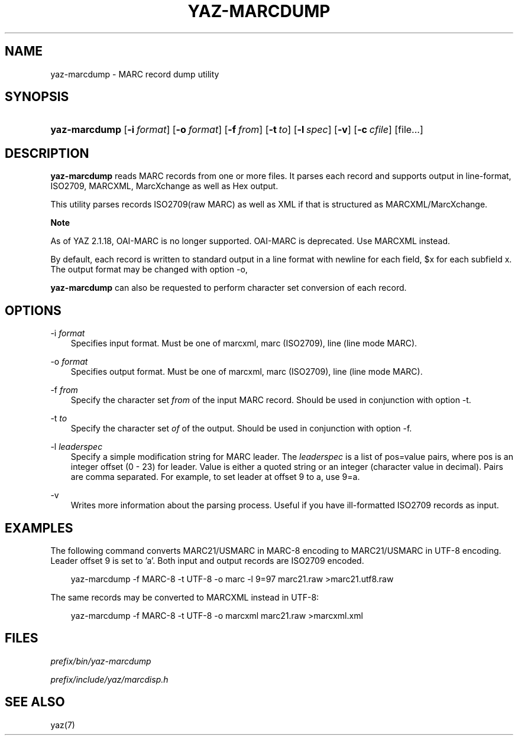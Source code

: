 .\"     Title: yaz\-marcdump
.\"    Author: 
.\" Generator: DocBook XSL Stylesheets v1.71.0 <http://docbook.sf.net/>
.\"      Date: 12/17/2006
.\"    Manual: 
.\"    Source: YAZ 2.1.42
.\"
.TH "YAZ\-MARCDUMP" "1" "12/17/2006" "YAZ 2.1.42" ""
.\" disable hyphenation
.nh
.\" disable justification (adjust text to left margin only)
.ad l
.SH "NAME"
yaz\-marcdump \- MARC record dump utility
.SH "SYNOPSIS"
.HP 13
\fByaz\-marcdump\fR [\fB\-i\ \fR\fB\fIformat\fR\fR] [\fB\-o\ \fR\fB\fIformat\fR\fR] [\fB\-f\ \fR\fB\fIfrom\fR\fR] [\fB\-t\ \fR\fB\fIto\fR\fR] [\fB\-l\ \fR\fB\fIspec\fR\fR] [\fB\-v\fR] [\fB\-c\ \fR\fB\fIcfile\fR\fR] [file...]
.SH "DESCRIPTION"
.PP

\fByaz\-marcdump\fR
reads MARC records from one or more files. It parses each record and supports output in line\-format, ISO2709, MARCXML, MarcXchange as well as Hex output.
.PP
This utility parses records ISO2709(raw MARC) as well as XML if that is structured as MARCXML/MarcXchange.
.sp
.it 1 an-trap
.nr an-no-space-flag 1
.nr an-break-flag 1
.br
\fBNote\fR
.PP
As of YAZ 2.1.18, OAI\-MARC is no longer supported. OAI\-MARC is deprecated. Use MARCXML instead.
.PP
By default, each record is written to standard output in a line format with newline for each field, $x for each subfield x. The output format may be changed with option
\-o,
.PP

\fByaz\-marcdump\fR
can also be requested to perform character set conversion of each record.
.SH "OPTIONS"
.PP
\-i \fIformat\fR
.RS 3n
Specifies input format. Must be one of
marcxml,
marc
(ISO2709),
line
(line mode MARC).
.RE
.PP
\-o \fIformat\fR
.RS 3n
Specifies output format. Must be one of
marcxml,
marc
(ISO2709),
line
(line mode MARC).
.RE
.PP
\-f \fIfrom\fR
.RS 3n
Specify the character set
\fIfrom\fR
of the input MARC record. Should be used in conjunction with option
\-t.
.RE
.PP
\-t \fIto\fR
.RS 3n
Specify the character set
\fIof\fR
of the output. Should be used in conjunction with option
\-f.
.RE
.PP
\-l \fIleaderspec\fR
.RS 3n
Specify a simple modification string for MARC leader. The
\fIleaderspec\fR
is a list of pos=value pairs, where pos is an integer offset (0 \- 23) for leader. Value is either a quoted string or an integer (character value in decimal). Pairs are comma separated. For example, to set leader at offset 9 to a, use
9=a.
.RE
.PP
\-v
.RS 3n
Writes more information about the parsing process. Useful if you have ill\-formatted ISO2709 records as input.
.RE
.SH "EXAMPLES"
.PP
The following command converts MARC21/USMARC in MARC\-8 encoding to MARC21/USMARC in UTF\-8 encoding. Leader offset 9 is set to 'a'. Both input and output records are ISO2709 encoded.
.sp
.RS 3n
.nf
    yaz\-marcdump \-f MARC\-8 \-t UTF\-8 \-o marc \-l 9=97 marc21.raw >marc21.utf8.raw
   
.fi
.RE
.sp
.PP
The same records may be converted to MARCXML instead in UTF\-8:
.sp
.RS 3n
.nf
    yaz\-marcdump \-f MARC\-8 \-t UTF\-8 \-o marcxml marc21.raw >marcxml.xml
   
.fi
.RE
.sp
.SH "FILES"
.PP

\fI\fIprefix\fR\fR\fI/bin/yaz\-marcdump\fR
.PP

\fI\fIprefix\fR\fR\fI/include/yaz/marcdisp.h\fR
.SH "SEE ALSO"
.PP
yaz(7)
